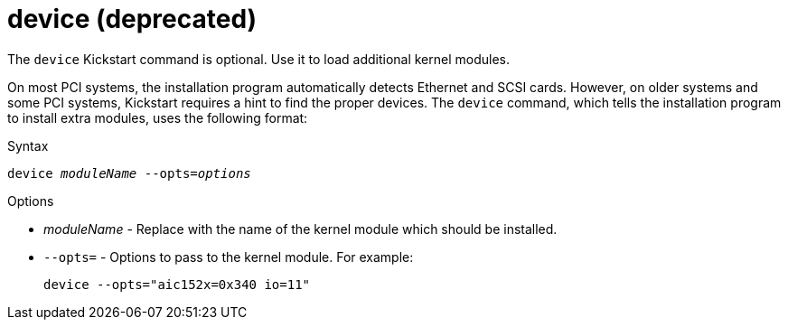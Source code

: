 [id="device_{context}"]
= device (deprecated)

The [command]`device` Kickstart command is optional. Use it to load additional kernel modules.

On most PCI systems, the installation program automatically detects Ethernet and SCSI cards. However, on older systems and some PCI systems, Kickstart requires a hint to find the proper devices. The [command]`device` command, which tells the installation program to install extra modules, uses the following format:


.Syntax

[subs="quotes,macros"]
----
[command]``device __moduleName__ --opts=__options__``
----

.Options

* __moduleName__ - Replace with the name of the kernel module which should be installed.

* [option]`--opts=` - Options to pass to the kernel module. For example:
+
[subs="quotes,macros"]
----
[command]`device --opts="aic152x=0x340 io=11"`
----

